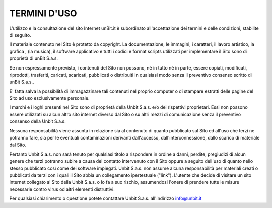-------------
TERMINI D'USO
-------------

L'utilizzo e la consultazione del sito Internet unBit.it è subordinato all'accettazione dei termini e delle condizioni, stabilite di seguito.

Il materiale contenuto nel Sito è protetto da copyright.
La documentazione, le immagini, i caratteri, il lavoro artistico, la grafica , (la musica), il software applicativo e tutti i codici e format scripts utilizzati per implementare il Sito sono di proprietà di unBit S.a.s.

Se non espressamente previsto, i contenuti del Sito non possono, nè in tutto nè in parte, essere copiati, modificati, riprodotti, trasferiti, caricati, scaricati, pubblicati o distribuiti in qualsiasi modo senza il preventivo consenso scritto di unBit S.a.s..

E' fatta salva la possibilità di immagazzinare tali contenuti nel proprio computer o di stampare estratti delle pagine del Sito ad uso esclusivamente personale.

I marchi e i loghi presenti nel Sito sono di proprietà della Unbit S.a.s. e/o dei rispettivi proprietari.
Essi non possono essere utilizzati su alcun altro sito internet diverso dal Sito o su altri mezzi di comunicazione senza il preventivo consenso della Unbit S.a.s.

Nessuna responsabilità viene assunta in relazione sia al contenuto di quanto pubblicato sul Sito ed all'uso che terzi ne potranno fare, sia per le eventuali contaminazioni derivanti dall'accesso, dall'interconnessione, dallo scarico di materiale dal Sito.

Pertanto Unbit S.a.s. non sarà tenuto per qualsiasi titolo a rispondere in ordine a danni, perdite, pregiudizi di alcun genere che terzi potranno subire a causa del contatto intervenuto con il Sito oppure a seguito dell'uso di quanto nello stesso pubblicato così come dei software impiegati. Unbit S.a.s. non assume alcuna responsabilità per materiali creati o pubblicati da terzi con i quali il Sito abbia un collegamento ipertestuale ("link"). L'utente che decide di visitare un sito internet collegato al Sito della Unbit S.a.s. o lo fa a suo rischio, assumendosi l'onere di prendere tutte le misure necessarie contro virus od altri elementi distruttivi.

Per qualsiasi chiarimento o questione potete contattare Unbit S.a.s. all'indirizzo info@unbit.it
